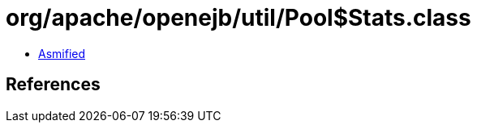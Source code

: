 = org/apache/openejb/util/Pool$Stats.class

 - link:Pool$Stats-asmified.java[Asmified]

== References

